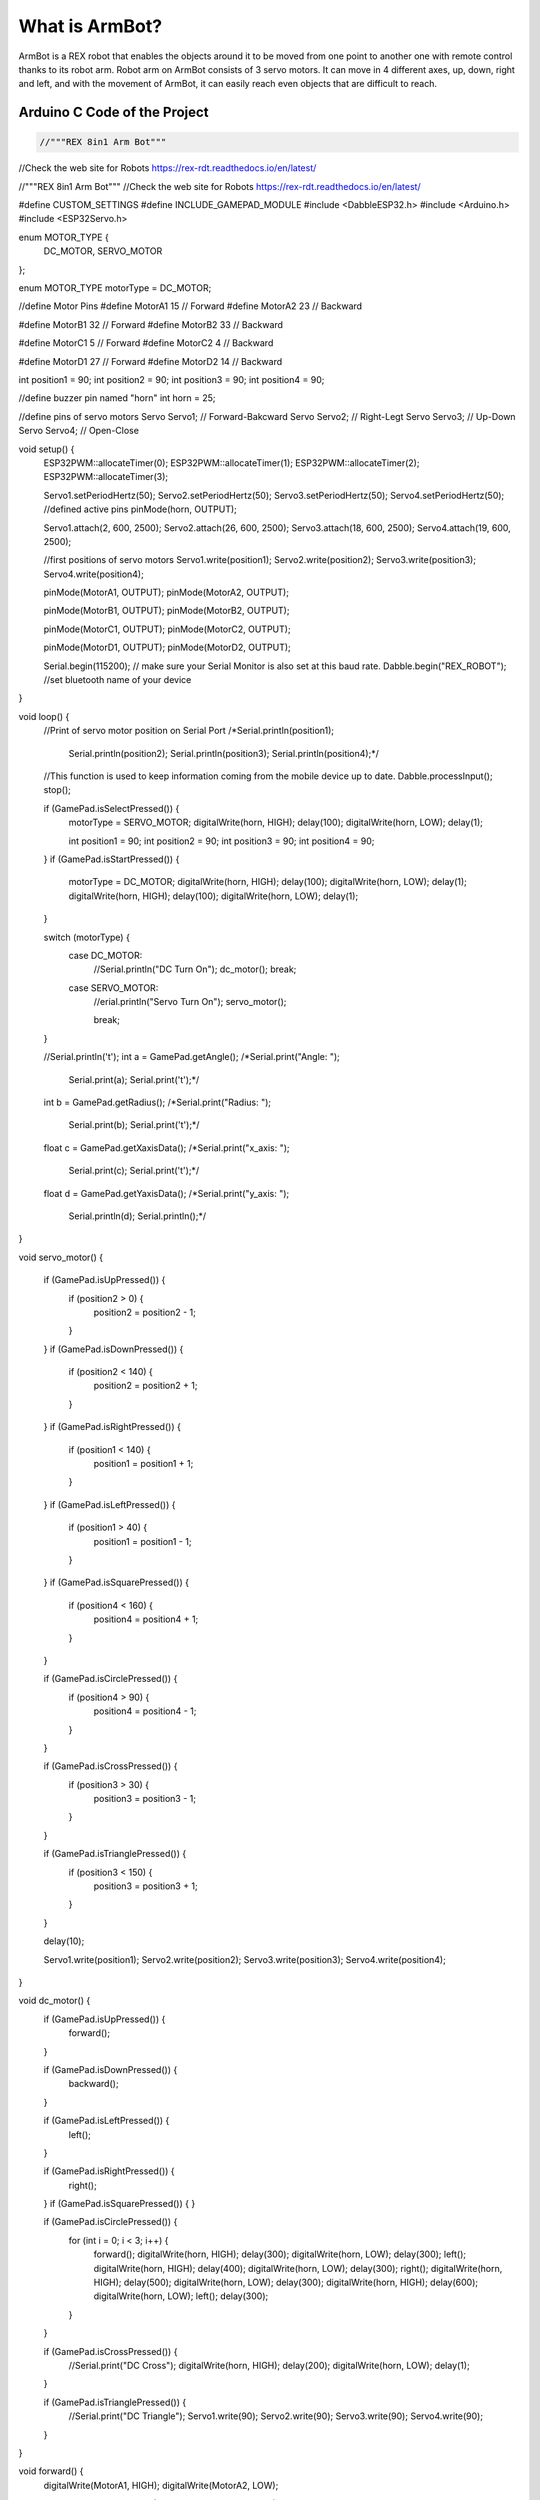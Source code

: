 What is ArmBot?
====================

.. image:: /../_static/armbot.gif

ArmBot is a REX robot that enables the objects around it to be moved from one point to another one with remote control thanks to its robot arm. Robot arm on ArmBot consists of 3 servo motors. It can move in 4 different axes, up, down, right and left, and with the movement of ArmBot, it can easily reach even objects that are difficult to reach.


.. image:: /../_static/armbot1.gif


Arduino C Code of the Project
-------------------------------


.. code-block::

    //"""REX 8in1 Arm Bot"""
//Check the web site for Robots https://rex-rdt.readthedocs.io/en/latest/

//"""REX 8in1 Arm Bot"""
//Check the web site for Robots https://rex-rdt.readthedocs.io/en/latest/

#define CUSTOM_SETTINGS
#define INCLUDE_GAMEPAD_MODULE
#include <DabbleESP32.h>
#include <Arduino.h>
#include <ESP32Servo.h>

enum MOTOR_TYPE {
  DC_MOTOR,
  SERVO_MOTOR
};

enum MOTOR_TYPE motorType = DC_MOTOR;

//define Motor Pins
#define MotorA1 15  // Forward
#define MotorA2 23  // Backward

#define MotorB1 32  // Forward
#define MotorB2 33  // Backward

#define MotorC1 5  // Forward
#define MotorC2 4  // Backward

#define MotorD1 27  // Forward
#define MotorD2 14  // Backward

int position1 = 90;
int position2 = 90;
int position3 = 90;
int position4 = 90;

//define buzzer pin named "horn"
int horn = 25;

//define pins of servo motors
Servo Servo1;  // Forward-Bakcward
Servo Servo2;  // Right-Legt
Servo Servo3;  // Up-Down
Servo Servo4;  // Open-Close

void setup() {
  ESP32PWM::allocateTimer(0);
  ESP32PWM::allocateTimer(1);
  ESP32PWM::allocateTimer(2);
  ESP32PWM::allocateTimer(3);

  Servo1.setPeriodHertz(50);
  Servo2.setPeriodHertz(50);
  Servo3.setPeriodHertz(50);
  Servo4.setPeriodHertz(50);
  //defined active pins
  pinMode(horn, OUTPUT);

  Servo1.attach(2, 600, 2500);
  Servo2.attach(26, 600, 2500);
  Servo3.attach(18, 600, 2500);
  Servo4.attach(19, 600, 2500);

  //first positions of servo motors
  Servo1.write(position1);
  Servo2.write(position2);
  Servo3.write(position3);
  Servo4.write(position4);


  pinMode(MotorA1, OUTPUT);
  pinMode(MotorA2, OUTPUT);

  pinMode(MotorB1, OUTPUT);
  pinMode(MotorB2, OUTPUT);

  pinMode(MotorC1, OUTPUT);
  pinMode(MotorC2, OUTPUT);

  pinMode(MotorD1, OUTPUT);
  pinMode(MotorD2, OUTPUT);

  Serial.begin(115200);       // make sure your Serial Monitor is also set at this baud rate.
  Dabble.begin("REX_ROBOT");  //set bluetooth name of your device
}

void loop() {
  //Print of servo motor position on Serial Port
  /*Serial.println(position1);
    Serial.println(position2);
    Serial.println(position3);
    Serial.println(position4);*/

  //This function is used to keep information coming from the mobile device up to date.
  Dabble.processInput();
  stop();

  if (GamePad.isSelectPressed()) {
    motorType = SERVO_MOTOR;
    digitalWrite(horn, HIGH);
    delay(100);
    digitalWrite(horn, LOW);
    delay(1);

    int position1 = 90;
    int position2 = 90;
    int position3 = 90;
    int position4 = 90;
    
  }
  if (GamePad.isStartPressed()) {
    motorType = DC_MOTOR;
    digitalWrite(horn, HIGH);
    delay(100);
    digitalWrite(horn, LOW);
    delay(1);
    digitalWrite(horn, HIGH);
    delay(100);
    digitalWrite(horn, LOW);
    delay(1);
  }

  switch (motorType) {
    case DC_MOTOR:
      //Serial.println("DC Turn On");
      dc_motor();
      break;
    case SERVO_MOTOR:
      //erial.println("Servo Turn On");
      servo_motor();

      break;
  }

  //Serial.println('\t');
  int a = GamePad.getAngle();
  /*Serial.print("Angle: ");
    Serial.print(a);
    Serial.print('\t');*/

  int b = GamePad.getRadius();
  /*Serial.print("Radius: ");
    Serial.print(b);
    Serial.print('\t');*/

  float c = GamePad.getXaxisData();
  /*Serial.print("x_axis: ");
    Serial.print(c);
    Serial.print('\t');*/

  float d = GamePad.getYaxisData();
  /*Serial.print("y_axis: ");
    Serial.println(d);
    Serial.println();*/
}

void servo_motor() {

  if (GamePad.isUpPressed()) {
    if (position2 > 0) {
      position2 = position2 - 1;
    }
  }
  if (GamePad.isDownPressed()) {
    if (position2 < 140) {
      position2 = position2 + 1;
    }
  }
  if (GamePad.isRightPressed()) {
    if (position1 < 140) {
      position1 = position1 + 1;
    }
  }
  if (GamePad.isLeftPressed()) {
    if (position1 > 40) {
      position1 = position1 - 1;
    }
  }
  if (GamePad.isSquarePressed()) {
    if (position4 < 160) {
      position4 = position4 + 1;
    }
  }

  if (GamePad.isCirclePressed()) {
    if (position4 > 90) {
      position4 = position4 - 1;
    }
  }

  if (GamePad.isCrossPressed()) {
    if (position3 > 30) {
      position3 = position3 - 1;
    }
  }

  if (GamePad.isTrianglePressed()) {
    if (position3 < 150) {
      position3 = position3 + 1;
    }
  }

  delay(10);

  Servo1.write(position1);
  Servo2.write(position2);
  Servo3.write(position3);
  Servo4.write(position4);
}

void dc_motor() {
  if (GamePad.isUpPressed()) {
    forward();
  }

  if (GamePad.isDownPressed()) {
    backward();
  }

  if (GamePad.isLeftPressed()) {
    left();
  }

  if (GamePad.isRightPressed()) {
    right();
  }
  if (GamePad.isSquarePressed()) {
  }

  if (GamePad.isCirclePressed()) {
    for (int i = 0; i < 3; i++) {
      forward();
      digitalWrite(horn, HIGH);
      delay(300);
      digitalWrite(horn, LOW);
      delay(300);
      left();
      digitalWrite(horn, HIGH);
      delay(400);
      digitalWrite(horn, LOW);
      delay(300);
      right();
      digitalWrite(horn, HIGH);
      delay(500);
      digitalWrite(horn, LOW);
      delay(300);
      digitalWrite(horn, HIGH);
      delay(600);
      digitalWrite(horn, LOW);
      left();
      delay(300);
    }
  }

  if (GamePad.isCrossPressed()) {
    //Serial.print("DC Cross");
    digitalWrite(horn, HIGH);
    delay(200);
    digitalWrite(horn, LOW);
    delay(1);
  }

  if (GamePad.isTrianglePressed()) {
    //Serial.print("DC Triangle");
    Servo1.write(90);
    Servo2.write(90);
    Servo3.write(90);
    Servo4.write(90);
  }
}

void forward() {
  digitalWrite(MotorA1, HIGH);
  digitalWrite(MotorA2, LOW);

  digitalWrite(MotorB1, HIGH);
  digitalWrite(MotorB2, LOW);

  digitalWrite(MotorC1, HIGH);
  digitalWrite(MotorC2, LOW);

  digitalWrite(MotorD1, HIGH);
  digitalWrite(MotorD2, LOW);
}

void right() {
  digitalWrite(MotorA1, HIGH);
  digitalWrite(MotorA2, LOW);

  digitalWrite(MotorB1, HIGH);
  digitalWrite(MotorB2, LOW);

  digitalWrite(MotorC1, LOW);
  digitalWrite(MotorC2, HIGH);

  digitalWrite(MotorD1, LOW);
  digitalWrite(MotorD2, HIGH);
}

void left() {
  digitalWrite(MotorA1, LOW);
  digitalWrite(MotorA2, HIGH);

  digitalWrite(MotorB1, LOW);
  digitalWrite(MotorB2, HIGH);

  digitalWrite(MotorC1, HIGH);
  digitalWrite(MotorC2, LOW);

  digitalWrite(MotorD1, HIGH);
  digitalWrite(MotorD2, LOW);
}

void stop() {
  digitalWrite(MotorA1, LOW);
  digitalWrite(MotorA2, LOW);

  digitalWrite(MotorB1, LOW);
  digitalWrite(MotorB2, LOW);

  digitalWrite(MotorC1, LOW);
  digitalWrite(MotorC2, LOW);

  digitalWrite(MotorD1, LOW);
  digitalWrite(MotorD2, LOW);
}

void backward() {
  digitalWrite(MotorA1, LOW);
  digitalWrite(MotorA2, HIGH);

  digitalWrite(MotorB1, LOW);
  digitalWrite(MotorB2, HIGH);

  digitalWrite(MotorC1, LOW);
  digitalWrite(MotorC2, HIGH);

  digitalWrite(MotorD1, LOW);
  digitalWrite(MotorD2, HIGH);
}
